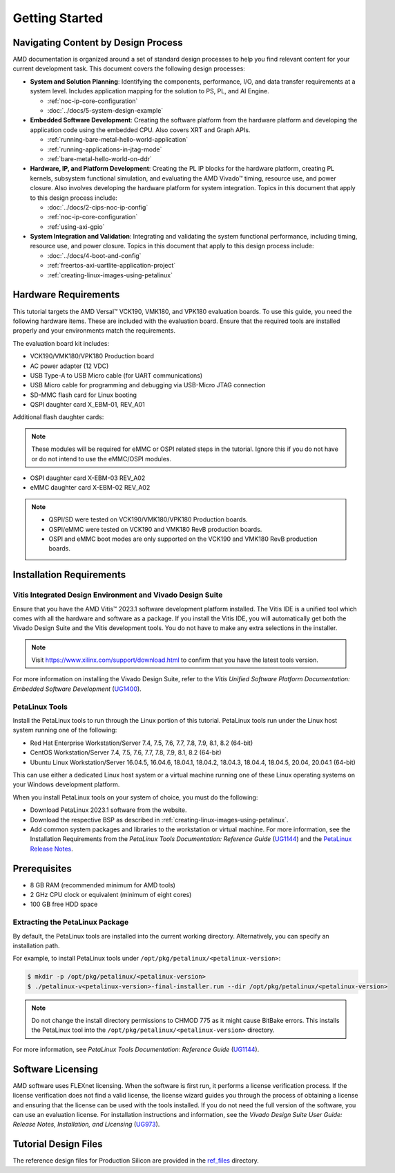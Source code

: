 ***************
Getting Started
***************

=====================================
Navigating Content by Design Process
=====================================

AMD documentation is organized around a set of standard design processes to help you find relevant content for your current development task. This document covers the following design processes:

* **System and Solution Planning**: Identifying the components, performance, I/O, and data transfer requirements at a system level. Includes application mapping for the solution to PS, PL, and AI Engine.
  
  * :ref:`noc-ip-core-configuration`
  * :doc:`../docs/5-system-design-example`

* **Embedded Software Development**: Creating the software platform from the hardware platform and developing the application code using the embedded CPU. Also covers XRT and Graph APIs.

  * :ref:`running-bare-metal-hello-world-application`
  * :ref:`running-applications-in-jtag-mode`
  * :ref:`bare-metal-hello-world-on-ddr`

* **Hardware, IP, and Platform Development**: Creating the PL IP blocks for the hardware platform, creating PL kernels, subsystem functional simulation, and evaluating the AMD Vivado |trade| timing, resource use, and power closure. Also involves developing the hardware platform for system integration. Topics in this document that apply to this design process include:
  
  * :doc:`../docs/2-cips-noc-ip-config`
  * :ref:`noc-ip-core-configuration`
  * :ref:`using-axi-gpio`

* **System Integration and Validation**: Integrating and validating the system functional performance, including timing, resource use, and power closure. Topics in this document that apply to this design process include:
  
  * :doc:`../docs/4-boot-and-config`
  * :ref:`freertos-axi-uartlite-application-project`
  * :ref:`creating-linux-images-using-petalinux`


=====================
Hardware Requirements
=====================

This tutorial targets the AMD Versal |trade| VCK190, VMK180, and VPK180 evaluation boards. To use this guide, you need the following hardware items. These are included with the evaluation board. Ensure that the required tools are installed properly and your environments match the requirements.

The evaluation board kit includes:

- VCK190/VMK180/VPK180 Production board
- AC power adapter (12 VDC)
- USB Type-A to USB Micro cable (for UART communications)
- USB Micro cable for programming and debugging via USB-Micro JTAG connection
- SD-MMC flash card for Linux booting
- QSPI daughter card X_EBM-01, REV_A01

Additional flash daughter cards:

.. note:: These modules will be required for eMMC or OSPI related steps in the tutorial. Ignore this if you do not have or do not intend to use the eMMC/OSPI modules.

- OSPI daughter card X-EBM-03 REV_A02
- eMMC daughter card X-EBM-02 REV_A02

.. note:: 

   - QSPI/SD were tested on VCK190/VMK180/VPK180 Production boards.
   - OSPI/eMMC were tested on VCK190 and VMK180 RevB production boards.
   - OSPI and eMMC boot modes are only supported on the VCK190 and VMK180 RevB production boards.

=========================
Installation Requirements
=========================

Vitis Integrated Design Environment and Vivado Design Suite
~~~~~~~~~~~~~~~~~~~~~~~~~~~~~~~~~~~~~~~~~~~~~~~~~~~~~~~~~~~

Ensure that you have the AMD Vitis |trade| 2023.1 software development platform installed. The Vitis IDE is a unified tool which comes with all the hardware and software as a package. If you install the Vitis IDE, you will automatically get both the Vivado Design Suite and the Vitis development tools. You do not have to make any extra selections in the installer.

.. note:: Visit `https://www.xilinx.com/support/download.html <https://www.xilinx.com/support/download.html>`__ to confirm that you have the latest tools version.

For more information on installing the Vivado Design Suite, refer to the *Vitis Unified Software Platform Documentation: Embedded Software Development* (`UG1400 <https://docs.xilinx.com/access/sources/dita/map?isLatest=true&ft:locale=en-US&url=ug1400-vitis-embedded>`__).

PetaLinux Tools
~~~~~~~~~~~~~~~

Install the PetaLinux tools to run through the Linux portion of this tutorial. PetaLinux tools run under the Linux host system running one of the following:

- Red Hat Enterprise Workstation/Server 7.4, 7.5, 7.6, 7.7, 7.8, 7.9, 8.1, 8.2 (64-bit)
- CentOS Workstation/Server 7.4, 7.5, 7.6, 7.7, 7.8, 7.9, 8.1, 8.2 (64-bit)
- Ubuntu Linux Workstation/Server 16.04.5, 16.04.6, 18.04.1, 18.04.2, 18.04.3, 18.04.4, 18.04.5, 20.04, 20.04.1 (64-bit)

This can use either a dedicated Linux host system or a virtual machine running one of these Linux operating systems on your Windows development platform.

When you install PetaLinux tools on your system of choice, you must do the following:

- Download PetaLinux 2023.1 software from the website.

- Download the respective BSP as described in :ref:`creating-linux-images-using-petalinux`.

- Add common system packages and libraries to the workstation or virtual machine. For more information, see the Installation Requirements from the *PetaLinux Tools Documentation: Reference Guide* (`UG1144 <https://docs.xilinx.com/access/sources/dita/map?isLatest=true&ft:locale=en-US&url=ug1144-petalinux-tools-reference-guide>`__) and the `PetaLinux Release Notes <https://support.xilinx.com/s/article/000032521>`__.

=============
Prerequisites
=============

- 8 GB RAM (recommended minimum for AMD tools)
- 2 GHz CPU clock or equivalent (minimum of eight cores)
- 100 GB free HDD space

Extracting the PetaLinux Package
~~~~~~~~~~~~~~~~~~~~~~~~~~~~~~~~

By default, the PetaLinux tools are installed into the current working directory. Alternatively, you can specify an installation path.

For example, to install PetaLinux tools under ``/opt/pkg/petalinux/<petalinux-version>``:

.. code-block:: bash

    $ mkdir -p /opt/pkg/petalinux/<petalinux-version>
    $ ./petalinux-v<petalinux-version>-final-installer.run --dir /opt/pkg/petalinux/<petalinux-version>

.. note:: Do not change the install directory permissions to CHMOD 775 as it might cause BitBake errors. This installs the PetaLinux tool into the ``/opt/pkg/petalinux/<petalinux-version>`` directory.

For more information, see *PetaLinux Tools Documentation: Reference Guide* (`UG1144 <https://docs.xilinx.com/access/sources/dita/map?isLatest=true&ft:locale=en-US&url=ug1144-petalinux-tools-reference-guide>`__).

==================
Software Licensing
==================

AMD software uses FLEXnet licensing. When the software is first run, it performs a license verification process. If the license verification does not find a valid license, the license wizard guides you through the process of obtaining a license and ensuring that the license can be used with the tools installed. If you do not need the full version of the software, you can use an evaluation license. For installation instructions and information, see the *Vivado Design Suite User Guide: Release Notes, Installation, and Licensing* (`UG973 <https://docs.xilinx.com/access/sources/dita/map?isLatest=true&ft:locale=en-US&url=ug973-vivado-release-notes-install-license>`__).

=====================
Tutorial Design Files
=====================

The reference design files for Production Silicon are provided in the `ref_files <https://github.com/Xilinx/Embedded-Design-Tutorials/tree/2023.1/docs/Introduction/Versal-EDT/ref_files>`__ directory.

.. |trade|  unicode:: U+02122 .. TRADEMARK SIGN
   :ltrim:
.. |reg|    unicode:: U+000AE .. REGISTERED TRADEMARK SIGN
   :ltrim:

.. Copyright © 2020–2023 Advanced Micro Devices, Inc
.. `Terms and Conditions <https://www.amd.com/en/corporate/copyright>`_.